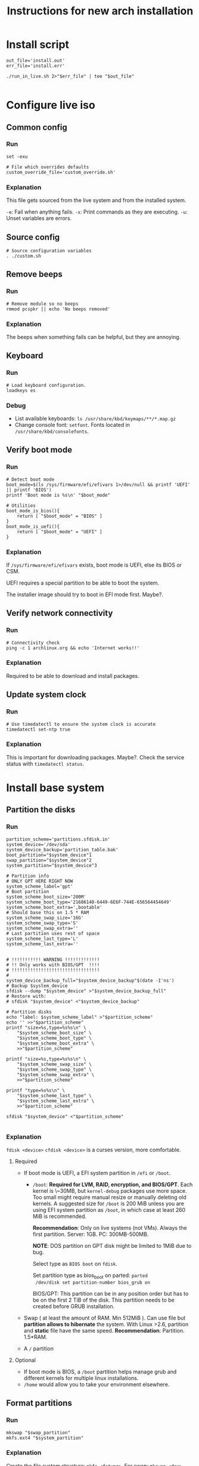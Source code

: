 #+TITLE: Instructions for new arch installation

* Install script
#+BEGIN_SRC shell :tangle install.sh :shebang "#!/bin/bash"
out_file='install.out'
err_file='install.err'

./run_in_live.sh 2>"$err_file" | tee "$out_file"

#+END_SRC

* Configure live iso
** Common config
*** Run
#+BEGIN_SRC shell :tangle custom.sh
set -exu

# File which overrides defaults
custom_override_file='custom_override.sh'
#+END_SRC

*** Explanation
This file gets sourced from the live system and from the installed system.

~-e~: Fail when anything fails.
~-x~: Print commands as they are executing.
~-u~: Unset variables are errors.

** Source config
#+BEGIN_SRC shell :tangle run_in_live.sh :shebang "#!/bin/bash"
# Source configuration variables
. ./custom.sh
#+END_SRC

** Remove beeps
*** Run
#+BEGIN_SRC shell :tangle run_in_live.sh
# Remove module so no beeps
rmmod pcspkr || echo 'No beeps removed'
#+END_SRC

*** Explanation
The beeps when something fails can be helpful, but they are annoying.

** Keyboard
*** Run
#+BEGIN_SRC shell :tangle run_in_live.sh
# Load keyboard configuration.
loadkeys es
#+END_SRC

*** Debug
- List available keyboards: ~ls /usr/share/kbd/keymaps/**/*.map.gz~
- Change console font: ~setfont~. Fonts located in ~/usr/share/kbd/consolefonts~.

** Verify boot mode
*** Run
#+BEGIN_SRC shell :tangle run_in_live.sh
# Detect boot mode
boot_mode=$(ls /sys/firmware/efi/efivars 1>/dev/null && printf 'UEFI' || printf 'BIOS')
printf 'Boot mode is %s\n' "$boot_mode"

# Utilities
boot_mode_is_bios(){
    return [ "$boot_mode" = "BIOS" ]
}
boot_mode_is_uefi(){
    return [ "$boot_mode" = "UEFI" ]
}
#+END_SRC

*** Explanation
If ~/sys/firmware/efi/efivars~ exists, boot mode is UEFI, else its BIOS or CSM.

UEFI requires a special partition to be able to boot the system.

The installer image should try to boot in EFI mode first. Maybe?.

** Verify network connectivity
*** Run
#+BEGIN_SRC shell :tangle run_in_live.sh
# Connectivity check
ping -c 1 archlinux.org && echo 'Internet works!!'
#+END_SRC
*** Explanation
Required to be able to download and install packages.

** Update system clock
*** Run
#+BEGIN_SRC shell :tangle run_in_live.sh
# Use timedatectl to ensure the system clock is accurate
timedatectl set-ntp true
#+END_SRC

*** Explanation
This is important for downloading packages. Maybe?.
Check the service status with ~timedatectl status~.

* Install base system
** Partition the disks
*** Run
#+BEGIN_SRC shell :tangle custom.sh
partition_scheme='partitions.sfdisk.in'
system_device='/dev/sda'
system_device_backup='partition_table.bak'
boot_partition="$system_device"1
swap_partition="$system_device"2
system_partition="$system_device"3

# Partition info
# ONLY GPT HERE RIGHT NOW
system_scheme_label='gpt'
# Boot partition
system_scheme_boot_size='200M'
system_scheme_boot_type='21686148-6449-6E6F-744E-656564454649'
system_scheme_boot_extra=',bootable'
# Should base this on 1.5 * RAM
system_scheme_swap_size='16G'
system_scheme_swap_type='S'
system_scheme_swap_extra=''
# Last partition uses rest of space
system_scheme_last_type='L'
system_scheme_last_extra=''
#+END_SRC

#+BEGIN_SRC shell :tangle run_in_live.sh

# !!!!!!!!!!! WARNING !!!!!!!!!!!!!
# !! Only works with BIOS/GPT  !!!!
# !!!!!!!!!!!!!!!!!!!!!!!!!!!!!!!!!
#
system_device_backup_full="$system_device_backup"$(date -I'ns')
# Backup $system_device
sfdisk --dump "$system_device" >"$system_device_backup_full"
# Restore with:
# sfdisk "$system_device" <"$system_device_backup"

# Partition disks
echo "label: $system_scheme_label" >"$partition_scheme"
echo '' >>"$partition_scheme"
printf "size=%s,type=%s%s\n" \
    "$system_scheme_boot_size" \
    "$system_scheme_boot_type" \
    "$system_scheme_boot_extra" \
    >>"$partition_scheme"

printf "size=%s,type=%s%s\n" \
    "$system_scheme_swap_size" \
    "$system_scheme_swap_type" \
    "$system_scheme_swap_extra" \
    >>"$partition_scheme"

printf "type=%s%s\n" \
    "$system_scheme_last_type" \
    "$system_scheme_last_extra" \
    >>"$partition_scheme"

sfdisk "$system_device" <"$partition_scheme"

#+END_SRC

*** Explanation
~fdisk <device>~
~cfdisk <device>~ is a curses version, more comfortable.
**** Required
- If boot mode is UEFI, a EFI system partition in ~/efi~ or
  ~/boot~.
  - ~/boot~: *Required for LVM, RAID, encryption, and BIOS/GPT*.
    Each kernel is \~30MB, but ~kernel-debug~ packages use more
    space. Too small might require manual resize or manually
    deleting old kernels. A suggested size for ~/boot~ is 200 MiB
    unless you are using EFI system partition as ~/boot~, in
    which case at least 260 MiB is recommended.

    *Recommendation*: Only on live systems (not VMs). Always the
    first partition. Server: 1GB. PC: 300MB-500MB.

    *NOTE*: DOS partition on GPT disk might be limited to 1MiB
    due to bug.

    Select type as ~BIOS boot~ on ~fdisk~.

    Set partition type as bios_boot on parted: ~parted
    /dev/disk set partition-number bios_grub on~

    BIOS/GPT: This partition can be in any position order but
    has to be on the first 2 TiB of the disk. This partition
    needs to be created before GRUB installation.

- Swap ( at least the amount of RAM. Min 512MiB ). Can use file
  but *partition allows to hibernate* the system. With Linux
  >2.6, partition and *static* file have the same speed.
  *Recommendation*: Partition. 1.5*RAM.

- A ~/~ partition

**** Optional
- If boot mode is BIOS, a ~/boot~ partition helps manage grub and
  different kernels for multiple linux installations.
- ~/home~ would allow you to take your environment elsewhere.
** Format partitions
*** Run
#+BEGIN_SRC shell :tangle run_in_live.sh
mkswap "$swap_partition"
mkfs.ext4 "$system_partition"
#+END_SRC

*** Explanation
Create the file system structure: ~mkfs.<fstype>~.
For swap:
~mkswap <dev>~
** Mount partitions
*** Run
#+BEGIN_SRC shell :tangle custom.sh
system_mp='/mnt'
#+END_SRC

#+BEGIN_SRC shell :tangle run_in_live.sh
# Enable swap
swapon "$swap_partition"
# Mount system
mount "$system_partition" "$system_mp"
#+END_SRC

*** Explanation
Enable swap: ~swapon <dev>~.
Create mount points (~/boot~, ~/efi~, ...) on ~/mnt~. and mount on ~/mnt~ the
root partition.

~mount <device> <mountpoint>~

Use ~-t <type>~ if there are problems autodetecting the filetype.

** Install packages
*** Run

#+BEGIN_SRC shell :tangle custom.sh
# Required packages for the system to work
pacstrap_pkgs='base linux linux-firmware'
#+END_SRC

#+BEGIN_SRC shell :tangle run_in_live.sh
# Install required packages
pacstrap "$system_mp" $pacstrap_pkgs
#+END_SRC

*** Explanation
1. Configure mirrors on ~/etc/pacman.d/mirrorlist~. Default order
   is based on sync status and speed. This file will be copied
   to the system.
2. Install required packages with ~pacstrap~.
   - ~pacstrap "$system_mp" <package1> <package2>…~
   - Required packages: ~base linux linux-firmware~
   - Recommended packages: ~man-db man-pages texinfo~

Use ~pacstrap~ to install packages from the live system. Alternatively use ~pacman~
while chrooted( use ~arch-chroot "$system_mp"~ ).

To Consider:
- Userspace utilities for the management of file systems that will be
  used on the system.
- Utilities for accessing RAID or LVM partitions.
- Specific firmware for other devices not included in linux-firmware.
- Software necessary for networking.
- A text editor.

* Basic system configuration
** From live system
*** Run
#+BEGIN_SRC shell :tangle run_in_live.sh
# Generate fstab from live environment
genfstab -U "$system_mp" >> "$system_mp"/etc/fstab
#+END_SRC

*** Explanation
Generate fstab file and put it in place for the new system.

** Enter the new system
*** Run
#+BEGIN_SRC shell :tangle run_in_live.sh
# Copy script to new system
cp custom.sh run_in_system.sh "$system_mp"/
# Copies default overrides
[ -r "$custom_override_file" ] && \
    cp "$custom_override_file" "$system_mp"/ || \
    echo 'No override of custom values'

echo 'Done with live system, entering the new system'

# Enter system and run script
arch-chroot "$system_mp" /run_in_system.sh
#+END_SRC

*** Explanation
Run the installation file in the new system.

** Source config
#+BEGIN_SRC shell :tangle run_in_system.sh :shebang "#!/bin/bash"
# Source configuration variables
. ./custom.sh
#+END_SRC

** Set timezone
*** Run
#+BEGIN_SRC shell :tangle custom.sh
# Set timezone in format 'Region/City'
timezone='Europe/Madrid'
#+END_SRC

#+BEGIN_SRC shell :tangle run_in_system.sh
# Set timezone
ln -sf /usr/share/zoneinfo/"$timezone" /etc/localtime
#+END_SRC

*** Explanation
Available timezones are located in ~/usr/share/zoneinfo/<Region>/<City>~.
Enabled timezone should be located in ~/etc/localtime~.

** Set hardware clock
*** Run
#+BEGIN_SRC shell :tangle run_in_system.sh
# Sync HW clock
hwclock --systohc
#+END_SRC

*** Explanation
Set ~/etc/adjtime~ with ~hwclock~. This assumes that the clock is set to UTC.

** Set locale
*** Run
#+BEGIN_SRC shell :tangle custom.sh
# Part of regex, escape characters
locale_list='es_ES\.UTF-8 en_US\.UTF-8'
# Not part of regex
locale_selected='es_ES.UTF-8'
#+END_SRC

#+BEGIN_SRC shell :tangle run_in_system.sh
# Set locale
uncomment_locales(){
    local locale_list="$@"
    local locale_list_regexp=''
    local locale_list_regexp_separator=''

    for i_locale in $locale_list;
    do
        locale_list_regexp="$locale_list_regexp""$locale_list_regexp_separator"
        locale_list_regexp_separator='\|'

        locale_list_regexp="$locale_list_regexp""\($i_locale.*\)"
    done

    locale_regexp=$(printf 's/#\(%s\)$/\\1/' "$locale_list_regexp"  )

    sed -i "$locale_regexp" /etc/locale.gen
}

uncomment_locales "$locale_list"
locale-gen

echo "LANG=$locale_selected" >/etc/locale.conf
#+END_SRC

*** Explanation
Uncomment desired locales on ~/etc/locale.gen~.
Generate them with: ~locale-gen~

Create the ~/etc/locale.conf~ file, and set the LANG variable accordingly.
~LANG=es_ES.UTF-8~.
With ~systemd~ you can just do ~localectl set-locale es_ES.UTF-8~. But for some
reason it fails saying ~Specified locale is not installed~.

** Set vconsole keymap
*** Run
#+BEGIN_SRC shell :tangle custom.sh
# Same as in loadkeys
vconsole_keymap='es'
#+END_SRC

#+BEGIN_SRC shell :tangle run_in_system.sh
# Set vconsole keymap
echo "KEYMAP=$vconsole_keymap" >/etc/vconsole.conf
#+END_SRC

*** Explanation
Make console keyboard persistent on ~/etc/vconsole.conf~. Maybe fonts too?.
~KEYMAP=es~.
Systemd only: ~localectl set-keymap es es~.

** Set root password
*** Run
#+BEGIN_SRC shell :tangle custom.sh
# Plain text root password
root_passwd='1234'
#+END_SRC

#+BEGIN_SRC shell :tangle run_in_system.sh
# Change root password
printf 'root:%s\n' "$root_passwd" |\
    chpasswd
#+END_SRC

*** Explanation
Set root password: ~passwd~. Default: ~1234~.

** Basic network
*** Set host name
**** Run
#+BEGIN_SRC shell :tangle custom.sh
# Only hostname
host_name='mypc'
#+END_SRC

#+BEGIN_SRC shell :tangle run_in_system.sh
# Set hostname
echo "$host_name" >/etc/hostname
#+END_SRC

**** Explanation
Create ~/etc/hostname~ with the local name of the machine. Ex: ~arch-vm~.

*** Set hosts file
**** Run
#+BEGIN_SRC shell :tangle custom.sh
# Only domain name
domain_name='localdomain'
# '127.0.1.1' or externally visible IP
external_ip='127.0.1.1'
#+END_SRC

#+BEGIN_SRC shell :tangle run_in_system.sh
# Build hosts file
cat <<EOF >/etc/hosts
127.0.0.1     localhost
::1           localhost
$external_ip  $host_name.$domain_name  $host_name
EOF
#+END_SRC

**** Explanation
Create hosts file and fill it.

Substitute ~127.0.1.1~ with the hosts permanent IP if it has one.

*** NOTE
No networking software is installed here, so either configure ~systemd~ or
you will have to configure your connection by hand each time.

** Create unprivileged user
*** Run
#+BEGIN_SRC shell :tangle custom.sh
# New user info
new_user_name='john'
new_user_password='1234'
#+END_SRC

#+BEGIN_SRC shell :tangle run_in_system.sh
# Create a new unprivileged user
useradd -m "$new_user_name"
printf '%s:%s\n' "$new_user_name" "$new_user_password" |\
    chpasswd
#+END_SRC

*** Explanation
Create a regular user with less privileges for regular use.

* System customization
** Install packages
*** Run
#+BEGIN_SRC shell :tangle custom.sh
# Packages to install once the system is working

# Man and info
user_pkgs='man-db man-pages texinfo'

# Windows file system drivers
user_pkgs="$user_pkgs ntfs-3g"

# Bootloader - GRUB
user_pkgs="$user_pkgs grub os-prober"

# Processor ucode updates
# !!! SELECT ONE OF THIS TWO !!!!
#user_pkgs="$user_pkgs amd-ucode"
user_pkgs="$user_pkgs intel-ucode"

# Vim
user_pkgs="$user_pkgs vim"

# Networking
# Network Manager is kind of overkill, but it works.
user_pkgs="$user_pkgs networkmanager"
# Graphical goodies for network manager
user_pkgs="$user_pkgs nm-connection-editor network-manager-applet"

# Bash completion
user_pkgs="$user_pkgs bash-completion"

# Sudo
user_pkgs="$user_pkgs sudo"

# Xorg
user_pkgs="$user_pkgs xorg"

# Graphics driver Nvidia driver from official repos. Only used if the card is
# from nvidia.
nvidia_driver='nvidia'

# Fallback terminal
user_pkgs="$user_pkgs xterm"

# I3-wm
user_pkgs="$user_pkgs i3-wm i3blocks i3status i3lock xss-lock"

# Display manager
user_pkgs="$user_pkgs lightdm lightdm-gtk-greeter"

# Sound server
user_pkgs="$user_pkgs pulseaudio pulseaudio-alsa pavucontrol pulsemixer"

# Web browser
user_pkgs="$user_pkgs firefox"

# Notification daemon
user_pkgs="$user_pkgs libnotify dunst"

# File finder
user_pkgs="$user_pkgs mlocate"

# XDG directories
user_pkgs="$user_pkgs xdg-user-dirs"

# Printing service
user_pkgs="$user_pkgs cups cups-pdf ghostscript"

#+END_SRC

Graphics driver.
#+BEGIN_SRC shell :tangle run_in_system.sh
get_graphics_driver_pkgs(){
    local graphics_card=$(lspci | grep -e VGA -e 2D -e 3D)
    local driver=''

    $(echo "$graphics_card" | grep -q -e 'Intel') && \
        driver='xf86-video-intel'

    $(echo "$graphics_card" | grep -q -e 'NVIDIA') && \
        driver="$driver" "$nvidia_driver"

    # !!!!!! Not tested!!!!
    $(echo "$graphics_card" | grep -q -e 'ATI') && \
        driver="$driver" 'xf86-video-ati'

    # !!!!!! Not tested!!!!
    $(echo "$graphics_card" | grep -q -e 'AMD') && \
        driver="$driver" 'xf86-video-amdgpu'

    printf '%s' "$driver"
}

#+END_SRC

#+BEGIN_SRC shell :tangle run_in_system.sh
# Add graphics driver
graphics_driver=$(get_graphics_driver_pkgs)
user_pkgs="$user_pkgs $graphics_driver"

# Install packages
pacman -Syu --noconfirm $user_pkgs
#+END_SRC

*** Explanation
Install all the packages you want in the system. Add them to ~$user_pkgs~.

** Configure new *system*
*** Sudo
**** Run
#+BEGIN_SRC shell :tangle run_in_system.sh
### Sudo config ###
# Adding sudo group config
echo "# Members of group sudo can execute anything with their password" >/etc/sudoers.d/20_sudo_group
echo "%sudo	ALL=(ALL) ALL" >>/etc/sudoers.d/20_sudo_group
# Fixing permissions
chmod 440 /etc/sudoers.d/20_sudo_group

# Creating sudo group
groupadd sudo

# Adding user to sudo group
usermod -aG sudo "$new_user_name"
#+END_SRC

**** Explanation
Using ~/etc/sudoers.d~ because its cleaner.

*** Remove beeping
**** Run
#+BEGIN_SRC shell :tangle run_in_system.sh
### Removing beeping ###
echo 'blacklist pcspkr' >> /etc/modprobe.d/nobeep.conf

#+END_SRC

**** Explanation
The module ~pcspkr~ is the one that makes the computer beep when there is an
error, I find this extremely annoying.
*** Xorg keyboard
**** Run
#+BEGIN_SRC shell :tangle run_in_system.sh
### Configuring Xorg keyboard ###

cat <<EOF > /etc/X11/xorg.conf.d/00-keyboard.conf
# Created by install script on $(date)
Section "InputClass"
        Identifier "system-keyboard"
        MatchIsKeyboard "on"
        Option "XkbLayout" "es"
        Option "XkbModel" "pc104"
        Option "XkbOptions" "caps:ctrl_modifier,terminate:ctrl_alt_bksp"
EndSection
EOF

#+END_SRC

**** Explanation
Enable options to terminate Xorg with ~Ctrl+Alt+BAKSP~. Also to use ~Block Mayus~ as
~Ctrl~.

The ~XkbModel~ might require changes or could be improved.

*** Xorg DPMS
**** Run
#+BEGIN_SRC shell :tangle run_in_system.sh
### Xorg DPMS ###

cat <<EOF > /etc/X11/xorg.conf.d/10-dpms.conf
# Created by install script on $(date)
Section "ServerFlags"
        Option "BlankTime" "10"
        Option "StandByTime" "0"
        Option "SuspendTime" "0"
        Option "OffTime" "11"
EndSection
EOF

#+END_SRC

**** Explanation
My VGA screen does the
same for every timer, shuts down and launches the screen locker, so if
the hardware supports it, you can configure the DPMS times in
~/etc/X11/xorg.conf.d/10-dpms.conf~.

- ~BlankTime~: Inactivity until locking or screen saver.
- ~StandbyTime~: Total inactivity until reducing power.
- ~SuspendTime~: Total Inactivity until suspending screen.
- ~OffTime~: Total Inactivity until screen powers off.

*** Environment variables
**** Run
#+BEGIN_SRC shell :tangle run_in_system.sh
### Environment variables ###

echo '# Created by install script on $(date)
# Environment variables here
# Login to reload
# XDG spec
PATH             DEFAULT="@{HOME}/.local/bin" OVERRIDE="${PATH}:@{HOME}/.local/bin"
MANPATH          DEFAULT="/usr/local/man"
XDG_CONFIG_HOME  DEFAULT="@{HOME}/.config"
XDG_CACHE_HOME   DEFAULT="@{HOME}/.cache"
XDG_DATA_HOME    DEFAULT="@{HOME}/.local/share"
# Using XDG
LESSKEY       DEFAULT="${XDG_CONFIG_HOME}/less/lesskey"
INPUTRC       DEFAULT="${XDG_CONFIG_HOME}/bash/inputrc"
HISTFILE      DEFAULT="${XDG_CACHE_HOME}/bash/bash_history"
LESSHISTFILE  DEFAULT="${XDG_CACHE_HOME}/less/lesshist"
# Other
HISTCONTROL  DEFAULT="ignoreboth:erasedups"
EDITOR       DEFAULT="vim"' >>/etc/.pam_environment

#+END_SRC

**** Explanation
*** Dunst
**** Run
#+BEGIN_SRC shell :tangle run_in_system.sh
### Configuring dunst ###
# Nothing here

#+END_SRC
**** Explanation
Since it has to be started on startup, it may require launching it manually and
stopping currently running notification daemons.

** Enable services
*** Run
#+BEGIN_SRC shell :tangle run_in_system.sh
systemctl enable NetworkManager
systemctl enable lightdm
systemctl disable org.cups.cupsd.socket
systemctl enable org.cups.cupsd.service
#+END_SRC

*** Explanation
Enable required services here.

**** Cups
Enabling socket does not enable the web interface.

** Setup boot loader(GRUB) and microcode updates
*** Run
#+BEGIN_SRC shell :tangle run_in_system.sh
# MBR/GPT only
grub-install --target=i386-pc "$system_device"
# Configure
cat <<EOF >>/boot/grub/custom.cfg
menuentry "Shutdown" {
	echo "Powering off..."
	halt
}

menuentry "Reboot" {
	echo "Rebooting..."
	reboot
}
EOF

grub-mkconfig -o /boot/grub/grub.cfg
#+END_SRC

*** Explanation
Install grub on the beginning of the selected disk.

To configure custom entries, they can be appended to
~/etc/grub.d/40_custom~ (Requires reload on changes) or put in
~/boot/grub/custom.cfg~ (Does not require reload).

~/etc/grub.d/40_custom~ can be used as a template to create
~/etc/grub.d/nn_custom~, where ~nn~ defines the precedence,
indicating the order the script is executed. The order scripts
are executed determine the placement in the GRUB boot menu. ~nn~
should be greater than ~06~ to ensure necessary scripts are
executed first.

~os-prober~ may need ~ntfs-3g~ to detect Windows.

**** Add kernel arguments
Set the ~GRUB_CMDLINE_LINUX~ + ~GRUB_CMDLINE_LINUX_DEFAULT~
variables in ~/etc/default/grub~. The two are appended to each
other and passed to kernel when generating regular boot
entries. For the recovery boot entry, only ~GRUB_CMDLINE_LINUX~
is used in the generation.

**** GRUB detects automatically microcode updates
Just install ~amd-ucode~ or ~intel-ucode~.

Check if it has been updated with ~dmesg | grep microcode~. Look
for ~microcode updated early to revision 0x1b, date =
2014-05-29~. And only ~microcode: CPU0 sig=0x306a9, pf=0x2,
revision=0x1b~ when there are no updates. Also ~microcode:
Microcode Update Driver: v2.2~.

** Finish message
*** Run
#+BEGIN_SRC shell :tangle run_in_system.sh
echo 'Finished configuring system'
#+END_SRC

** Probably not required
For LVM, system encryption or RAID, modify ~/etc/mkinitcpio.conf~ and recreate the initramfs image.
~mkinitcpio -P~

** Add override to custom values
*** Run
#+BEGIN_SRC shell :tangle custom.sh
# Override defaults here
[ -r ./"$custom_override_file" ] && \
    . ./"$custom_override_file" || \
    echo "Didn't find customization file $custom_override_file"

#+END_SRC

*** Explanation
Override the default values in your own file (~custom_override.sh~).

